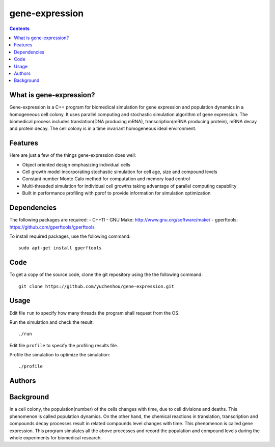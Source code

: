 gene-expression
====

.. contents::

What is gene-expression?
----

Gene-expression is a C++ program for biomedical simulation for gene expression and population dynamics in a homogeneous cell colony. It uses parallel computing and stochastic simulation algorithm of gene expression. The biomedical process includes translation(DNA producing mRNA), transcription(mRNA producing protein), mRNA decay and protein decay. The cell colony is in a time invariant homogeneous ideal environment. 

Features
----

Here are just a few of the things gene-expression does well:

- Object oriented design emphasizing individual cells
- Cell growth model incorporating stochastic simulation for cell age, size and compound levels
- Constant number Monte Calo method for computation and memory load control
- Multi-threaded simulation for individual cell growths taking advantage of parallel computing capability
- Built in performance profiling with pprof to provide information for simulation optimization

Dependencies
----

The following packages are required:
- C++11
- GNU Make: http://www.gnu.org/software/make/
- gperftools: https://github.com/gperftools/gperftools

To install required packages, use the following command::

 sudo apt-get install gperftools

Code
----
To get a copy of the source code, clone the git repository using the the following command::

 git clone https://github.com/yuchenhou/gene-expression.git

Usage
----
Edit file ``run`` to specify how many threads the program shall request from the OS.

Run the simulation and check the result::

 ./run

Edit file ``profile`` to specify the profiling results file.

Profile the simulation to optimize the simulation::

 ./profile

Authors
----

Background
----
In a cell colony, the population(number) of the cells changes with time, due to cell divisions and deaths. This phenomenon is called population dynamics. On the other hand, the chemical reactions in translation, transcription and compounds decay processes result in related compounds level changes with time. This phenomenon is called gene expression. This program simulates all the above processes and record the population and compound levels during the whole experiments for biomedical research.

